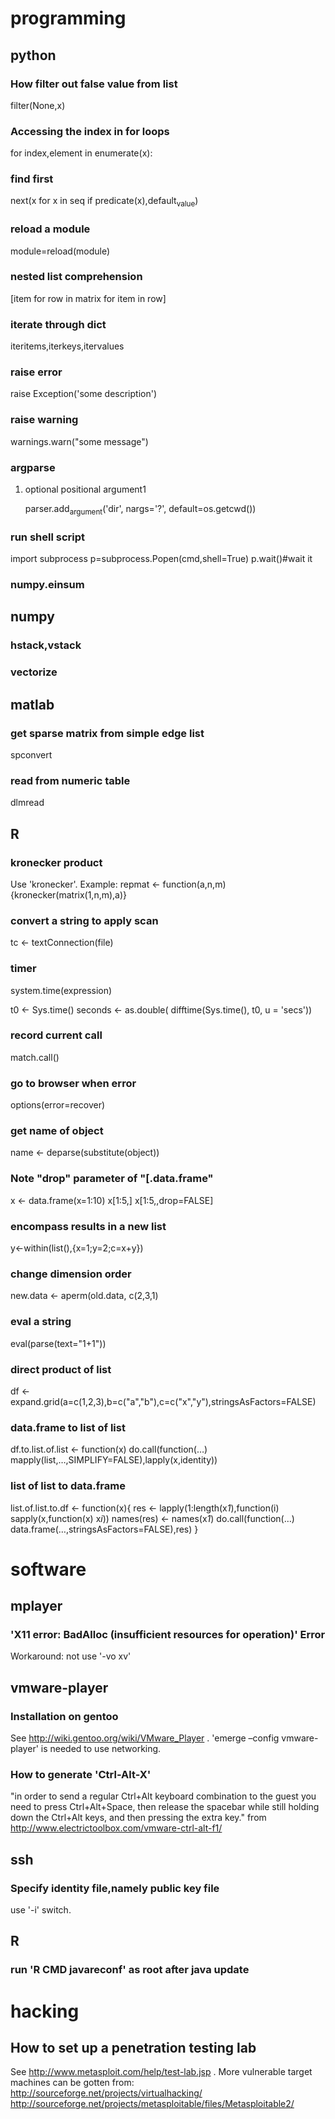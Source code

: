 * programming
** python
*** How filter out false value from list
    filter(None,x)
*** Accessing the index in for loops
    for index,element in enumerate(x):
*** find first
    next(x for x in seq if predicate(x),default_value)
*** reload a module
    module=reload(module)
*** nested list comprehension
    [item for row in matrix for item in row]
*** iterate through dict
    iteritems,iterkeys,itervalues
*** raise error
    raise Exception('some description')
*** raise warning
    warnings.warn("some message")
*** argparse
**** optional positional argument1
     parser.add_argument('dir', nargs='?', default=os.getcwd())
*** run shell script
    import subprocess
    p=subprocess.Popen(cmd,shell=True)
    p.wait()#wait it
*** numpy.einsum
** numpy
*** hstack,vstack
*** vectorize
** matlab
*** get sparse matrix from simple edge list
    spconvert
*** read from numeric table
    dlmread
** R
*** kronecker product
    Use 'kronecker'.
    Example:
    repmat <- function(a,n,m) {kronecker(matrix(1,n,m),a)}
*** convert a string to apply scan
    tc <- textConnection(file)
*** timer
    system.time(expression)

    t0 <- Sys.time()
    seconds <- as.double( difftime(Sys.time(), t0, u = 'secs'))
*** record current call
    match.call()
*** go to browser when error
    options(error=recover)
*** get name of object
    name <- deparse(substitute(object))
*** Note "drop" parameter of "[.data.frame"
    x <- data.frame(x=1:10)
    x[1:5,]
    x[1:5,,drop=FALSE]
*** encompass results in a new list
    y<-within(list(),{x=1;y=2;c=x+y})
*** change dimension order
    new.data <- aperm(old.data, c(2,3,1)
*** eval a string
    eval(parse(text="1+1"))
*** direct product of list 
    df <- expand.grid(a=c(1,2,3),b=c("a","b"),c=c("x","y"),stringsAsFactors=FALSE)
*** data.frame to list of list
    df.to.list.of.list <- function(x) do.call(function(...) mapply(list,...,SIMPLIFY=FALSE),lapply(x,identity))
*** list of list to data.frame
    list.of.list.to.df <- function(x){
    res <- lapply(1:length(x[[1]]),function(i) sapply(x,function(x) x[[i]]))
    names(res) <- names(x[[1]])
    do.call(function(...) data.frame(...,stringsAsFactors=FALSE),res)
    }
* software
** mplayer
*** 'X11 error: BadAlloc (insufficient resources for operation)' Error
    Workaround: not use '-vo xv'
** vmware-player
*** Installation on gentoo
    See http://wiki.gentoo.org/wiki/VMware_Player .
    'emerge --config vmware-player' is needed to use networking.
  
*** How to generate 'Ctrl-Alt-X'
    "in order to send a regular Ctrl+Alt keyboard combination to the
    guest you need to press Ctrl+Alt+Space, then release the spacebar
    while still holding down the Ctrl+Alt keys, and then pressing the
    extra key."
                   from http://www.electrictoolbox.com/vmware-ctrl-alt-f1/
** ssh
*** Specify identity file,namely public key file
    use '-i' switch.
** R
*** run 'R CMD javareconf' as root after java update
* hacking
** How to set up a penetration testing lab
   See http://www.metasploit.com/help/test-lab.jsp .
   More vulnerable target machines can be gotten from:
   http://sourceforge.net/projects/virtualhacking/
   http://sourceforge.net/projects/metasploitable/files/Metasploitable2/
